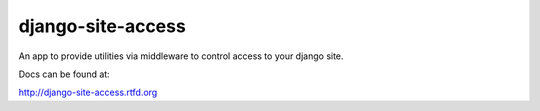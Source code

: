 django-site-access
==================

.. image:: https://img.shields.io/travis/pinax/django-site-access.svg
    :target: https://travis-ci.org/pinax/django-site-access

.. image:: https://img.shields.io/coveralls/pinax/django-site-access.svg
    :target: https://coveralls.io/r/pinax/django-site-access

.. image:: https://img.shields.io/pypi/dm/django-site-access.svg
    :target:  https://pypi.python.org/pypi/django-site-access/

.. image:: https://img.shields.io/pypi/v/django-site-access.svg
    :target:  https://pypi.python.org/pypi/django-site-access/

.. image:: https://img.shields.io/badge/license-MIT-blue.svg
    :target:  https://pypi.python.org/pypi/django-site-access/



An app to provide utilities via middleware to control access to your django site.

Docs can be found at:

http://django-site-access.rtfd.org

